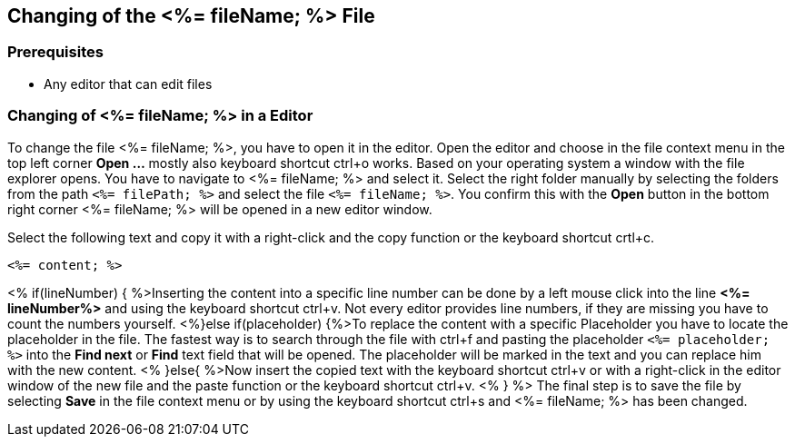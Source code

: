 == Changing of the <%= fileName; %> File

=== Prerequisites
* Any editor that can edit files

=== Changing of <%= fileName; %> in a Editor


To change the file <%= fileName; %>, you have to open it in the editor. 
Open the editor and choose in the file context menu in the top left corner *Open ...* mostly also keyboard shortcut ctrl+o works. 
Based on your operating system a window with the file explorer opens. You have to navigate to <%= fileName; %> and select it.  Select the right folder manually by selecting the folders from the path `<%= filePath; %>` and select the file `<%= fileName; %>`. 
You confirm this with the *Open* button in the bottom right corner <%= fileName; %> will be opened in a new editor window.

Select the following text and copy it with a right-click and the copy function or the keyboard shortcut crtl+c.
[source, <%= fileType; %>]
----
<%= content; %>
----


<% if(lineNumber) { %>Inserting the content into a specific line number can be done by a left mouse click into the line *<%= lineNumber%>* and using the keyboard shortcut ctrl+v. Not every editor provides line numbers, if they are missing you have to count the numbers yourself.
<%}else if(placeholder) {%>To replace the content with a specific Placeholder you have to locate the placeholder in the file. The fastest way is to search through the file with ctrl+f and pasting the placeholder `<%= placeholder; %>` into the *Find next* or *Find* text field that will be opened. The placeholder will be marked in the text and you can replace him with the new content.
<% }else{ %>Now insert the copied text with the keyboard shortcut ctrl+v or with a right-click in the editor window of the new file and the paste function or the keyboard shortcut ctrl+v. <% } %>
The final step is to save the file by selecting *Save* in the file context menu or by using the keyboard shortcut ctrl+s and <%= fileName; %> has been changed.